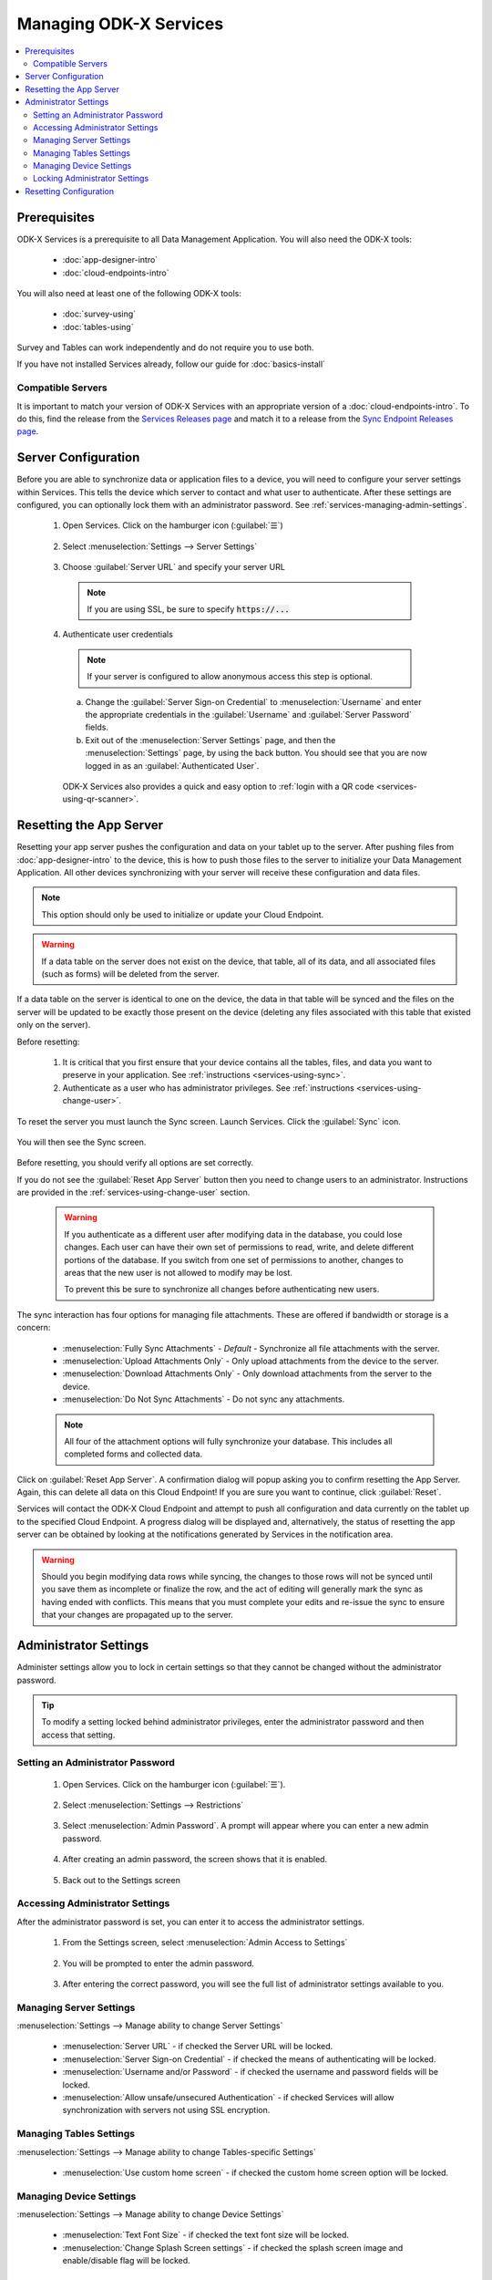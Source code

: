 Managing ODK-X Services
==============================

.. _services-managing:

.. contents:: :local:

.. _services-architect-prereqs:

Prerequisites
---------------------

ODK-X Services is a prerequisite to all Data Management Application. You will also need the ODK-X tools:

  - :doc:`app-designer-intro`
  - :doc:`cloud-endpoints-intro`

You will also need at least one of the following ODK-X tools:

  - :doc:`survey-using`
  - :doc:`tables-using`

Survey and Tables can work independently and do not require you to use both.

If you have not installed Services already, follow our guide for :doc:`basics-install`

.. _services-managing-servers:

Compatible Servers
~~~~~~~~~~~~~~~~~~~~~~

It is important to match your version of ODK-X Services with an appropriate version of a :doc:`cloud-endpoints-intro`. To do this, find the release from the `Services Releases page <https://github.com/odk-x/services/releases>`_ and match it to a release from the `Sync Endpoint Releases page <https://github.com/odk-x/sync-endpoint/releases>`_.


.. _services-managing-server-config:

Server Configuration
--------------------------------

Before you are able to synchronize data or application files to a device, you will need to configure your server settings within Services. This tells the device which server to contact and what user to authenticate. After these settings are configured, you can optionally lock them with an administrator password. See :ref:`services-managing-admin-settings`.

  1. Open Services. Click on the hamburger icon (:guilabel:`☰`)

    .. image:: /img/services-managing/services-options-settings.*
      :alt: Services Menu Options
      :class: device-screen-vertical

  2. Select :menuselection:`Settings --> Server Settings`

    .. image:: /img/services-managing/services-settings.*
      :alt: Services Settings Menu
      :class: device-screen-vertical

    .. image:: /img/services-managing/services-server-settings.*
      :alt: Services Server Settings Menu
      :class: device-screen-vertical

  3. Choose :guilabel:`Server URL` and specify your server URL

    .. note::

      If you are using SSL, be sure to specify :code:`https://...`

  4. Authenticate user credentials

    .. note::

      If your server is configured to allow anonymous access this step is optional.

    a. Change the :guilabel:`Server Sign-on Credential` to :menuselection:`Username` and enter the appropriate credentials in the :guilabel:`Username` and :guilabel:`Server Password` fields.
    b. Exit out of the :menuselection:`Server Settings` page, and then the :menuselection:`Settings` page, by using the back button. You should see that you are now logged in as an :guilabel:`Authenticated User`.

      .. image:: /img/services-managing/services-authenticated-user-logged-in.*
        :alt: Services Authenticated User logged In
        :class: device-screen-vertical

    .. _services-login-with-qr:

    ODK-X Services also provides a quick and easy option to :ref:`login with a QR code <services-using-qr-scanner>`.

.. _services-using-reset-app-server:

Resetting the App Server
-------------------------

Resetting your app server pushes the configuration and data on your tablet up to the server. After pushing files from :doc:`app-designer-intro` to the device, this is how to push those files to the server to initialize your Data Management Application. All other devices synchronizing with your server will receive these configuration and data files.

.. note::

  This option should only be used to initialize or update your Cloud Endpoint.

.. warning::

  If a data table on the server does not exist on the device, that table, all of its data, and all associated files (such as forms) will be deleted from the server.

If a data table on the server is identical to one on the device, the data in that table will be synced and the files on the server will be updated to be exactly those present on the device (deleting any files associated with this table that existed only on the server).

Before resetting:

  1. It is critical that you first ensure that your device contains all the tables, files, and data you want to preserve in your application. See :ref:`instructions <services-using-sync>`.

  2. Authenticate as a user who has administrator privileges. See :ref:`instructions <services-using-change-user>`.

To reset the server you must launch the Sync screen. Launch Services. Click the :guilabel:`Sync` icon.

    .. image:: /img/services-managing/services-homescreen-sync.*
      :alt: Services Sync Button
      :class: device-screen-vertical

You will then see the Sync screen.

  .. image:: /img/services-managing/services-sync-admin.*
    :alt: Sync Screen
    :class: device-screen-vertical

Before resetting, you should verify all options are set correctly.

If you do not see the :guilabel:`Reset App Server` button then you need to change users to an administrator. Instructions are provided in the :ref:`services-using-change-user` section.

  .. warning::

    If you authenticate as a different user after modifying data in the database, you could lose changes. Each user can have their own set of permissions to read, write, and delete different portions of the database. If you switch from one set of permissions to another, changes to areas that the new user is not allowed to modify may be lost.

    To prevent this be sure to synchronize all changes before authenticating new users.

The sync interaction has four options for managing file attachments. These are offered if bandwidth or storage is a concern:

  - :menuselection:`Fully Sync Attachments` - *Default* - Synchronize all file attachments with the server.
  - :menuselection:`Upload Attachments Only` - Only upload attachments from the device to the server.
  - :menuselection:`Download Attachments Only` - Only download attachments from the server to the device.
  - :menuselection:`Do Not Sync Attachments` -  Do not sync any attachments.

  .. note::

    All four of the attachment options will fully synchronize your database. This includes all completed forms and collected data.

Click on :guilabel:`Reset App Server`. A confirmation dialog will popup asking you to confirm resetting the App Server. Again, this can delete all data on this Cloud Endpoint! If you are sure you want to continue, click :guilabel:`Reset`.

Services will contact the ODK-X Cloud Endpoint and attempt to push all configuration and data currently on the tablet up to the specified Cloud Endpoint. A progress dialog will be displayed and, alternatively, the status of resetting the app server can be obtained by looking at the notifications generated by Services in the notification area.

.. warning::

  Should you begin modifying data rows while syncing, the changes to those rows will not be synced until you save them as incomplete or finalize the row, and the act of editing will generally mark the sync as having ended with conflicts. This means that you must complete your edits and re-issue the sync to ensure that your changes are propagated up to the server.


.. _services-managing-admin-settings:

Administrator Settings
------------------------
Administer settings allow you to lock in certain settings so that they cannot be changed without the administrator password.

.. tip::

  To modify a setting locked behind administrator privileges, enter the administrator password and then access that setting.

.. _services-set-admin-password:

Setting an Administrator Password
~~~~~~~~~~~~~~~~~~~~~~~~~~~~~~~~~~~

  1. Open Services. Click on the hamburger icon (:guilabel:`☰`).

    .. image:: /img/services-managing/services-options-settings.*
      :alt: Services Menu Options
      :class: device-screen-vertical

  2. Select :menuselection:`Settings --> Restrictions`

    .. image:: /img/services-managing/services-restrictions-settings.*
      :alt: Services Settings Menu
      :class: device-screen-vertical

    .. image:: /img/services-managing/services-admin-pass-disabled.*
      :alt: Services Admin Password Disabled
      :class: device-screen-vertical

  3. Select :menuselection:`Admin Password`. A prompt will appear where you can enter a new admin password.

    .. image:: /img/services-managing/services-admin-pass-prompt.*
      :alt: Services Admin Password Prompt
      :class: device-screen-vertical

  4. After creating an admin password, the screen shows that it is enabled.

    .. image:: /img/services-managing/services-admin-pass-enabled.*
      :alt: Services Admin Password Enabled
      :class: device-screen-vertical

  5. Back out to the Settings screen


.. _services-access-admin-settings:

Accessing Administrator Settings
~~~~~~~~~~~~~~~~~~~~~~~~~~~~~~~~~~~
After the administrator password is set, you can enter it to access the administrator settings.

  1. From the Settings screen, select :menuselection:`Admin Access to Settings`

    .. image:: /img/services-managing/services-admin-settings-available.*
      :alt: Services Settings With Admin
      :class: device-screen-vertical

  2. You will be prompted to enter the admin password.

    .. image:: /img/services-managing/services-enter-admin-pass.*
      :alt: Services Admin Password Entry
      :class: device-screen-vertical

  3. After entering the correct password, you will see the full list of administrator settings available to you.

    .. image:: /img/services-managing/services-admin-settings.*
      :alt: Services Admin Settings
      :class: device-screen-vertical


.. _services-admin-server-settings:

Managing Server Settings
~~~~~~~~~~~~~~~~~~~~~~~~~~~~~~~~~~~
:menuselection:`Settings --> Manage ability to change Server Settings`

  .. image:: /img/services-managing/services-admin-server.*
    :alt: Services Admin Server Settings
    :class: device-screen-vertical

  - :menuselection:`Server URL` - if checked the Server URL will be locked.
  - :menuselection:`Server Sign-on Credential` - if checked the means of authenticating will be locked.
  - :menuselection:`Username and/or Password` - if checked the username and password fields will be locked.
  - :menuselection:`Allow unsafe/unsecured Authentication` - if checked Services will allow synchronization with servers not using SSL encryption.

.. _services-admin-tables-settings:

Managing Tables Settings
~~~~~~~~~~~~~~~~~~~~~~~~~~~~~~~~~~~
:menuselection:`Settings --> Manage ability to change Tables-specific Settings`

  .. image:: /img/services-managing/services-admin-tables.*
    :alt: Services Admin Tables Settings
    :class: device-screen-vertical

  - :menuselection:`Use custom home screen` - if checked the custom home screen option will be locked.

.. _services-admin-device-settings:

Managing Device Settings
~~~~~~~~~~~~~~~~~~~~~~~~~~~~~~~~~~~
:menuselection:`Settings --> Manage ability to change Device Settings`

  .. image:: /img/services-managing/services-admin-device.*
    :alt: Services Admin Device Settings
    :class: device-screen-vertical

  - :menuselection:`Text Font Size` - if checked the text font size will be locked.
  - :menuselection:`Change Splash Screen settings` - if checked the splash screen image and enable/disable flag will be locked.

.. _services-locking-admin-settings:

Locking Administrator Settings
~~~~~~~~~~~~~~~~~~~~~~~~~~~~~~~~~~~

When you have finished configuring the administrator settings, click on :menuselection:`Exit admin mode`. You will then see the normal settings menu, but with all appropriate settings locked. To modify these locked settings, follow the instructions for :ref:`services-access-admin-settings` and repeat the process.

.. _services-managing-reset-config:

Resetting Configuration
------------------------

This option will clear the ODK-X cache of table and form definitions and scan the file system to refill that cache. This is automatically run after each successful sync operation to ensure that Survey and Tables display the correct information. If you have manually modified files inside of the :file:`/sdcard/opendatakit/` folder via :program:`grunt` commands, with :program:`Files by Google`, or by some other means, you may need to use this option to refresh the cache. If you are not seeing forms or tables that you expect, this option may fix that problem.

.. note::

  This option does NOT delete any data or files. It also does not reset your server URL setting. But it will log you out of your currently authenticated user and clear your device and tables settings.

After pressing this option, you will be prompted to confirm this is what you want to do.

  .. image:: /img/services-managing/services-reset-config-prompt.*
    :alt: Reset Configuration Prompt
    :class: device-screen-vertical

Press :guilabel:`OK` to clear the config. Back out of the :guilabel:`Settings` menu. The next time you run Tables or Survey they will rerun their initialization logic, which may take a few moments.
